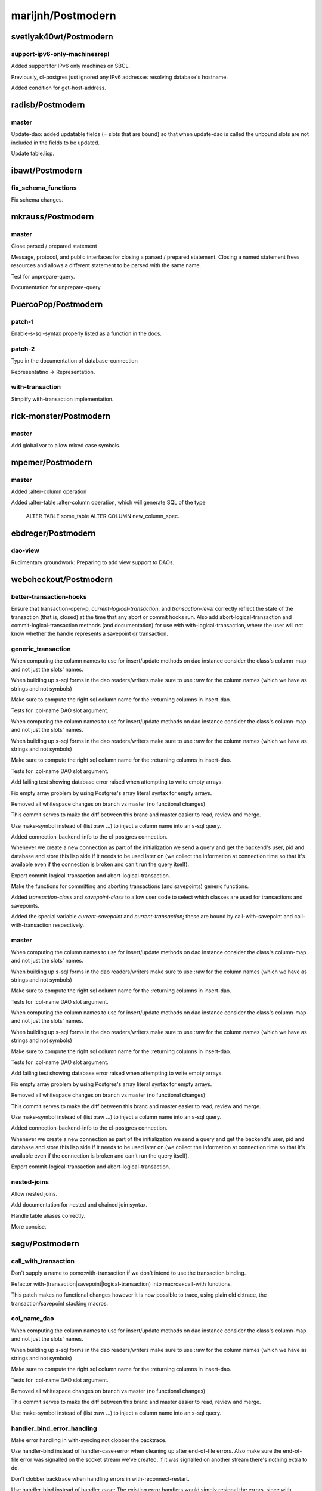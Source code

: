 ==================
marijnh/Postmodern
==================

svetlyak40wt/Postmodern
=======================

support-ipv6-only-machinesrepl
------------------------------

Added support for IPv6 only machines on SBCL.

Previously, cl-postgres just ignored any IPv6 addresses resolving
database's hostname.

Added condition for get-host-address.

radisb/Postmodern
=================

master
------

Update-dao: added updatable fields (= slots that are bound) so that when update-dao is called the unbound slots are not included in the fields to be updated.

Update table.lisp.

ibawt/Postmodern
================

fix_schema_functions
--------------------

Fix schema changes.

mkrauss/Postmodern
==================

master
------

Close parsed / prepared statement

Message, protocol, and public interfaces for closing a parsed / prepared
statement. Closing a named statement frees resources and allows a
different statement to be parsed with the same name.

Test for unprepare-query.

Documentation for unprepare-query.

PuercoPop/Postmodern
====================

patch-1
-------

Enable-s-sql-syntax properly listed as a function in the docs.

patch-2
-------

Typo in the documentation of database-connection


Representatino -> Representation.

with-transaction
----------------

Simplify with-transaction implementation.

rick-monster/Postmodern
=======================

master
------

Add global var to allow mixed case symbols.

mpemer/Postmodern
=================

master
------

Added :alter-column operation

Added :alter-table :alter-column operation, which will generate SQL of the type

    ALTER TABLE some_table ALTER COLUMN new_column_spec.

ebdreger/Postmodern
===================

dao-view
--------

Rudimentary groundwork: Preparing to add view support to DAOs.

webcheckout/Postmodern
======================

better-transaction-hooks
------------------------

Ensure that transaction-open-p, *current-logical-transaction*, and *transaction-level* correctly reflect the state of the transaction (that is, closed) at the time that any abort or commit hooks run. Also add abort-logical-transaction and commit-logical-transaction methods (and documentation) for use with with-logical-transaction, where the user will not know whether the handle represents a savepoint or transaction.

generic_transaction
-------------------

When computing the column names to use for insert/update methods on dao instance consider the class's column-map and not just the slots' names.

When building up s-sql forms in the dao readers/writers make sure to use :raw for the column names (which we have as strings and not symbols)

Make sure to compute the right sql column name for the :returning columns in insert-dao.

Tests for :col-name DAO slot argument.

When computing the column names to use for insert/update methods on dao instance consider the class's column-map and not just the slots' names.

When building up s-sql forms in the dao readers/writers make sure to use :raw for the column names (which we have as strings and not symbols)

Make sure to compute the right sql column name for the :returning columns in insert-dao.

Tests for :col-name DAO slot argument.

Add failing test showing database error raised when attempting to write empty arrays.

Fix empty array problem by using Postgres's array literal syntax for empty arrays.

Removed all whitespace changes on branch vs master (no functional changes)

This commit serves to make the diff between this branc and master easier
to read, review and merge.

Use make-symbol instead of (list :raw ...) to inject a column name into an s-sql query.

Added connection-backend-info to the cl-postgres connection.

Whenever we create a new connection as part of the initialization we
send a query and get the backend's user, pid and database and store this
lisp side if it needs to be used later on (we collect the information at
connection time so that it's available even if the connection is broken
and can't run the query itself).

Export commit-logical-transaction and abort-logical-transaction.

Make the functions for committing and aborting transactions (and savepoints) generic functions.

Added *transaction-class* and *savepoint-class* to allow user code to  select which classes are used for transactions and savepoints.

Added the special variable *current-savepoint* and *current-transaction*; these are bound by call-with-savepoint and call-with-transaction respectively.

master
------

When computing the column names to use for insert/update methods on dao instance consider the class's column-map and not just the slots' names.

When building up s-sql forms in the dao readers/writers make sure to use :raw for the column names (which we have as strings and not symbols)

Make sure to compute the right sql column name for the :returning columns in insert-dao.

Tests for :col-name DAO slot argument.

When computing the column names to use for insert/update methods on dao instance consider the class's column-map and not just the slots' names.

When building up s-sql forms in the dao readers/writers make sure to use :raw for the column names (which we have as strings and not symbols)

Make sure to compute the right sql column name for the :returning columns in insert-dao.

Tests for :col-name DAO slot argument.

Add failing test showing database error raised when attempting to write empty arrays.

Fix empty array problem by using Postgres's array literal syntax for empty arrays.

Removed all whitespace changes on branch vs master (no functional changes)

This commit serves to make the diff between this branc and master easier
to read, review and merge.

Use make-symbol instead of (list :raw ...) to inject a column name into an s-sql query.

Added connection-backend-info to the cl-postgres connection.

Whenever we create a new connection as part of the initialization we
send a query and get the backend's user, pid and database and store this
lisp side if it needs to be used later on (we collect the information at
connection time so that it's available even if the connection is broken
and can't run the query itself).

Export commit-logical-transaction and abort-logical-transaction.

nested-joins
------------

Allow nested joins.

Add documentation for nested and chained join syntax.

Handle table aliases correctly.

More concise.

segv/Postmodern
===============

call_with_transaction
---------------------

Don't supply a name to pomo:with-transaction if we don't intend to use the transaction binding.

Refactor with-(transaction|savepoint|logical-transaction) into macros+call-with functions.

This patch makes no functional changes however it is now possible to
trace, using plain old cl:trace, the transaction/savepoint stacking
macros.

col_name_dao
------------

When computing the column names to use for insert/update methods on dao instance consider the class's column-map and not just the slots' names.

When building up s-sql forms in the dao readers/writers make sure to use :raw for the column names (which we have as strings and not symbols)

Make sure to compute the right sql column name for the :returning columns in insert-dao.

Tests for :col-name DAO slot argument.

Removed all whitespace changes on branch vs master (no functional changes)

This commit serves to make the diff between this branc and master easier
to read, review and merge.

Use make-symbol instead of (list :raw ...) to inject a column name into an s-sql query.

handler_bind_error_handling
---------------------------

Make error handling in with-syncing not clobber the backtrace.

Use handler-bind instead of handler-case+error when cleaning up after
end-of-file errors. Also make sure the end-of-file error was signalled
on the socket stream we've created, if it was signalled on another
stream there's nothing extra to do.

Don't clobber backtrace when handling errors in with-reconnect-restart.

Use handler-bind instead of handler-case; The existing error handlers
would simply resignal the errors, since with handler-bind this isn't
neccessary the retry function and its invocation have been removed.

enaeher/Postmodern
==================

empty-arrays
------------

Add failing test showing database error raised when attempting to write empty arrays.

Fix empty array problem by using Postgres's array literal syntax for empty arrays.

master
------

Do-query-dao working.

Do-select-dao working.

Export do-select-dao.

Documentation for do-query-dao and do-select-dao.

Add failing tests for logical transactions.

Implement with-logical-transaction, ensure-transaction, commit-hooks, and abort-hooks.

Documentation.

Whitespace.

Correct use of eos:is in several tests.

Change with-savepoint to have same invocation as with-transaction, including making the name optional.

Wrap commit and abort hooks in unwind-protect.

Whitespace.

Correct use of eos:is in several tests.

Change with-savepoint to have same invocation as with-transaction, including making the name optional.

Wrap commit and abort hooks in unwind-protect.

Fix bug in *transaction-level* logic; add *current-logical-transaction*

Fix unwind-protect calls.

transactions
------------

Add failing tests for logical transactions.

Implement with-logical-transaction, ensure-transaction, commit-hooks, and abort-hooks.

Documentation.

Whitespace.

Correct use of eos:is in several tests.

Change with-savepoint to have same invocation as with-transaction, including making the name optional.

Wrap commit and abort hooks in unwind-protect.

Fix bug in *transaction-level* logic; add *current-logical-transaction*

Fix unwind-protect calls.

Allow more than one form in the body of pomo:ensure-transaction.

Also refactored so that the macro expands into a function
call (call-with-ensured-transaction) so that there's a function that can
be traced (and that appears on the call stack) and so that there's less
back quoting.

Refactor with-logical-transaction into a macro which simply expands into a call to call-with-logical-transaction

This avoids duplicating the body forms in the macroexpansion output and
allow one to trace 'calls' to with-logical-transaction by tracing the
function call-with-logical-transaction.

Fix call to with-savepoint in save-dao/transaction to work with new api.

Revert "Refactor with-logical-transaction into a macro which simply expands into a call to call-with-logical-transaction"

This reverts commit 80d3129aafc2f087d2d1f128b48ba43b41966b81.

Go back to old with-savepoint arg list.

window-partition-by
-------------------

Minor formatting fixes.

Allow partitioning by multiple columns when using window
functions.

Postgres requires that a WINDOW clause, if one exists, follow the WHERE,
GROUP BY, and HAVING clauses, if they exist.

attila-lendvai/Postmodern
=========================

hu.dwim
-------

Be more clear around ratio serialization.

 * Use 'ratio' instead of 'rational' in some names
 * Signal a more descriptive error from WRITE-RATIO-AS-FLOATING-POINT
 * Add CONTINUE restarts to WRITE-RATIO-AS-FLOATING-POINT in case
   the ratio cannot be serialized without a loss of precision, and
   *SILENTLY-TRUNCATE-RATIOS* is false.

Add a SERIALIZE-FOR-POSTGRES generic method.

It can be customized to serialize lisp values directly into the socket
stream either as string or as bytes. Defaults to TO-SQL-STRING.

E.g. the integration with local-time can use it to emit the binary
timestamp format of PostgreSQL and avoid printing and parsing of
human readable timestamp strings.

Do not ignore silently any precision loss by default.

ratio
-----

Be more clear around ratio serialization.

 * Use 'ratio' instead of 'rational' in some names
 * Signal a more descriptive error from WRITE-RATIO-AS-FLOATING-POINT
 * Add CONTINUE restarts to WRITE-RATIO-AS-FLOATING-POINT in case
   the ratio cannot be serialized without a loss of precision, and
   *SILENTLY-TRUNCATE-RATIOS* is false.

Do not ignore silently any precision loss by default.

dimitri/Postmodern
==================

master
------

Rework bulk-copy API to allow several COPY within the same transaction.

open-db-writer
--------------

Rework bulk-copy API to allow several COPY within the same transaction.

protocol-error-fields
---------------------

Rework bulk-copy API to allow several COPY within the same transaction.

Improve error reporting, providing HINT, DETAIL and CONTEXT as separate entries.

The PostgreSQL protocol defines error fields with some precision, as can be
read at
http://www.postgresql.org/docs/current/static/protocol-error-fields.html.
This patch improves the database-error condition to expose important fields
separately and fixes get-error so that news fields are properly filled when
an error occurs.

zickzackv/Postmodern
====================

fix-namespace-quoting
---------------------

Fixing quoting of namespace identifiers

namespace identifiers are quoated with double quoates (") using
s-sql:to-sql-name.  s-sql:to-sql-name substitutes nonalphanumeric
characters with underscore (_).

This also means that you have to create namespaces with funny characters
from within postmodern in order to access them correctly.

Fix: quoting namespace identifiers w/ to-sql-name.

namespaces
----------

Initial namespace support.

Realy set the search path! (and do not try to change name)

Let table-exists-p honor namespaces (like list-tables)

Adding tests for with-schema.

Testing the options for with-schema like :drop-after and :strict are
still missing.

Removing alexandrina dependency.

Adding documentation for schemata.

Changed with-schema to use a helper method do-with-schema.

schema-name-escaping
--------------------

Fixing double escape and cascading deletion.

waywardmonkeys/Postmodern
=========================

fix-typos
---------

Fix typos in documentation.

hanshuebner/Postmodern
======================

master
------

Make table-description return columns in table order.

fvides/Postmodern
=================

add-@@-operator
---------------

Added FTS match :@@ operator.

update-add-from-clause
----------------------

Extended the :update operation with a :from clause.

MakarovAlexey/Postmodern
========================

master
------

Initial code for large objects.

Initial code for large objects.

Some implementation.

Some implementation.

Implementation.

Implemented input streams.

Implemented output streams.

Fixed compilation.

Working on tests.

Implemented intup and output streams.

daimrod/Postmodern
==================

case-else
---------

Added ELSE clause to CASE.

Mentioned :ELSE clause in the documentation of the CASE statement.

join-using
----------

Support USING clause in JOIN.

Mentioned :using in the documentation.

master
------

Support USING clause in JOIN.

Added OVER operator.

Added :parition-by operator.

Do not expand form in :ORDER-BY if it's NIL.

This change has two reasons:

1. it doesn't make really sense to have something like
false ORDER BY ...

2. We can use it with windows
e.g. SELECT f1 OVER (ORDER BY f2)

Added ELSE clause to CASE.

Added VALUES operator.

Added parentheses around PARTITION BY.

partition-over
--------------

Added OVER operator.

Added :parition-by operator.

Do not expand form in :ORDER-BY if it's NIL.

This change has two reasons:

1. it doesn't make really sense to have something like
false ORDER BY ...

2. We can use it with windows
e.g. SELECT f1 OVER (ORDER BY f2)

Added parentheses around PARTITION BY.

mcna/Postmodern
===============

edi-rdf-bulk-copy
-----------------

Add bulk-copy and support to this repository.

Make bulk-copy.lisp acl specific for now.

Add support for count DISTINCT.

Minor changes to make it compile on sbcl.

Revert "Minor changes to make it compile on sbcl"

This reverts commit 37c3e2d3bbfe13059e8a406427a68cecd8b13e96.

Add SCHEMA-NAME argument to TABLE-DESCRIPTION

The SCHEMA-NAME argument can be used to restrict the columns that are
returned by the TABLE-DESCRIPTION to a certain schema.  By default,
columns from all schemata are returned.

Documentation update for TABLE-DESCRIPTION change.

Simplify outputted query in table-description.

Added VALUES operator.

Notification support from Zach Beane with enhancements.

Documentation updates for notifications.

Add :unlisten SQL op.

Working on making this more reliable.

Seems to reliably escape data, and is a bit faster, too.

Fixed for Allegro.

Use consistent feature test for Allegro.

Fix really random typo, and example in comment.

master
------

Make table-description return columns in table order.

Muffle style-warning during compilation.

Separate dumped sql rows with newlines.

notification-support
--------------------

Notification support from Zach Beane with enhancements.

Documentation updates for notifications.

Add :unlisten SQL op.

pull-me
-------

Add SCHEMA-NAME argument to TABLE-DESCRIPTION

The SCHEMA-NAME argument can be used to restrict the columns that are
returned by the TABLE-DESCRIPTION to a certain schema.  By default,
columns from all schemata are returned.

Documentation update for TABLE-DESCRIPTION change.

Ralith/Postmodern
=================

master
------

More informative prepared query naming to improve error reporting.

mishoo/Postmodern
=================

add-array-contains-ops
----------------------

Added :not-null operator (it was already used in some examples in the doc)

Trying a different approach than the target-class hack in build-dao-methods

(we just evaluate the code that defines methods; since it happens at compile
time it shouldn't be a big deal.  this fix was suggested by Marijn)

Added upsert-dao method

save-dao seems to pollute Postgres logs with duplicate key errors.  A
simpler method (which works both in and out a transactions) is to update
first, and if there are unbound slots or no rows were updated then insert.

Both save-dao and save-dao/transaction could now just call upsert-dao.

Named from http://en.wikipedia.org/wiki/Upsert.

Add defgeneric for upsert-dao and update documentation.

Return (values object is-new) from upsert-dao

is-new specifies whether the object was inserted (T) or updated (NIL)

Add array operators: @> (contains) and @< (is contained by)

master
------

Added :not-null operator (it was already used in some examples in the doc)

Trying a different approach than the target-class hack in build-dao-methods

(we just evaluate the code that defines methods; since it happens at compile
time it shouldn't be a big deal.  this fix was suggested by Marijn)

Added upsert-dao method

save-dao seems to pollute Postgres logs with duplicate key errors.  A
simpler method (which works both in and out a transactions) is to update
first, and if there are unbound slots or no rows were updated then insert.

Both save-dao and save-dao/transaction could now just call upsert-dao.

Named from http://en.wikipedia.org/wiki/Upsert.

Add defgeneric for upsert-dao and update documentation.

Return (values object is-new) from upsert-dao

is-new specifies whether the object was inserted (T) or updated (NIL)

galdor/Postmodern
=================

master
------

Add hstore operators.

Add support for NIL as a limit value

In that case, expand to LIMIT ALL (i.e. no limit).

paul7/Postmodern
================

master
------

Prevent nested with-connection from reconnecting to the same database.

Defprepared-with-names.

Documentation update.

Revert "prevent nested with-connection from reconnecting to the same database"

This reverts commit 2d42e28b9791b2f8930ba35d6cb3b4be47a6ee5b.

